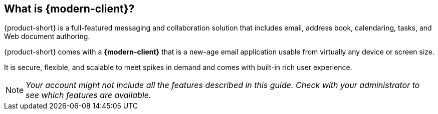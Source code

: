== What is {modern-client}?

{product-short} is a full-featured messaging and collaboration solution that includes email, address book, calendaring, tasks, and Web document authoring.

{product-short} comes with a *{modern-client}* that is a new-age email application usable from virtually any device or screen size.

It is secure, flexible, and scalable to meet spikes in demand and comes with built-in rich user experience.

NOTE: _Your account might not include all the features described in this guide. Check with your administrator to see which features are available._